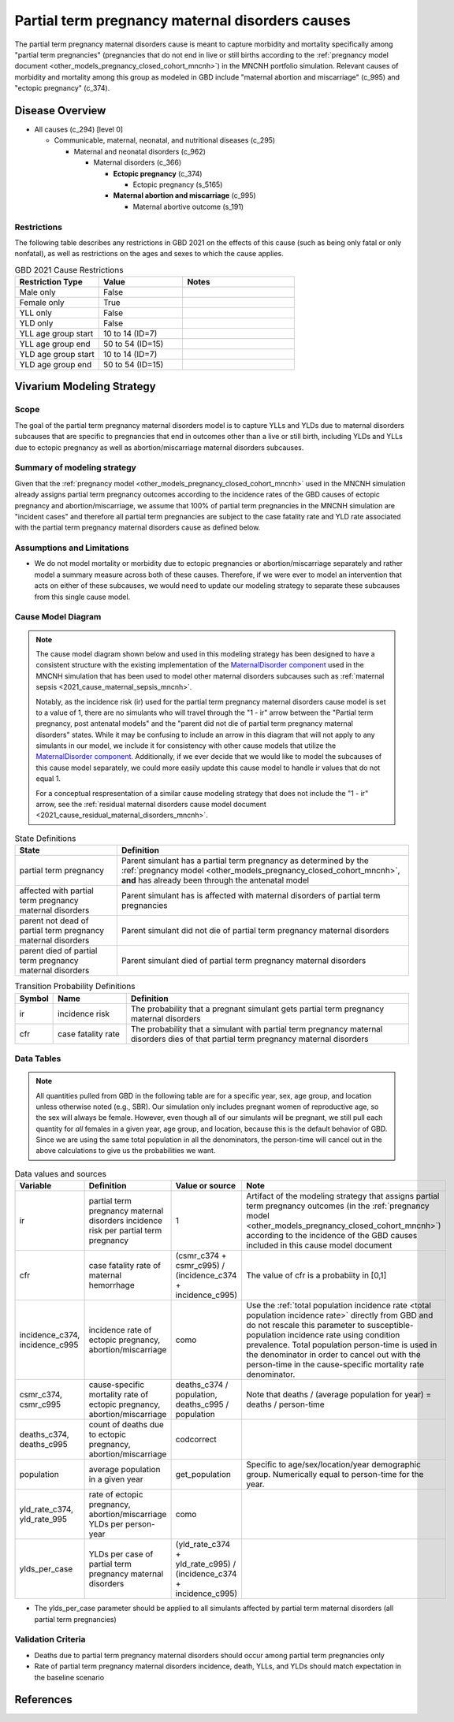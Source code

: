 .. _2021_cause_partial_term_pregnancy_causes_mncnh:

================================================
Partial term pregnancy maternal disorders causes
================================================


The partial term pregnancy maternal disorders cause is meant to capture morbidity and mortality specifically among "partial term pregnancies" (pregnancies that do not end in live or still births according to the :ref:`pregnancy model document <other_models_pregnancy_closed_cohort_mncnh>`) in the MNCNH portfolio simulation. Relevant causes of morbidity and mortality among this group as modeled in GBD include "maternal abortion and miscarriage" (c_995) and "ectopic pregnancy" (c_374).

Disease Overview
----------------

- All causes (c_294) [level 0]

  - Communicable, maternal, neonatal, and nutritional diseases (c_295)

    - Maternal and neonatal disorders (c_962)

      - Maternal disorders (c_366)

        - **Ectopic pregnancy** (c_374)

          - Ectopic pregnancy (s_5165)

        - **Maternal abortion and miscarriage** (c_995)

          - Maternal abortive outcome (s_191)

Restrictions
++++++++++++

The following table describes any restrictions in GBD 2021 on the
effects of this cause (such as being only fatal or only nonfatal), as
well as restrictions on the ages and sexes to which the cause applies.

.. list-table:: GBD 2021 Cause Restrictions
   :widths: 15 15 20
   :header-rows: 1

   * - Restriction Type
     - Value
     - Notes
   * - Male only
     - False
     -
   * - Female only
     - True
     -
   * - YLL only
     - False
     -
   * - YLD only
     - False
     -
   * - YLL age group start
     - 10 to 14 (ID=7)
     -
   * - YLL age group end
     - 50 to 54 (ID=15)
     -
   * - YLD age group start
     - 10 to 14 (ID=7)
     -
   * - YLD age group end
     - 50 to 54 (ID=15)
     -

Vivarium Modeling Strategy
--------------------------

Scope
+++++

The goal of the partial term pregnancy maternal disorders model is to capture YLLs and YLDs due to
maternal disorders subcauses that are specific to pregnancies that end in outcomes
other than a live or still birth, including YLDs and YLLs due to ectopic pregnancy
as well as abortion/miscarriage maternal disorders subcauses.

Summary of modeling strategy
++++++++++++++++++++++++++++

Given that the :ref:`pregnancy model <other_models_pregnancy_closed_cohort_mncnh>` used in the MNCNH simulation already assigns
partial term pregnancy outcomes according to the incidence rates of the GBD causes of
ectopic pregnancy and abortion/miscarriage, we assume that 100% of partial term pregnancies
in the MNCNH simulation are "incident cases" and therefore all partial term pregnancies
are subject to the case fatality rate and YLD rate associated with the partial term 
pregnancy maternal disorders cause as defined below.

Assumptions and Limitations
+++++++++++++++++++++++++++

- We do not model mortality or morbidity due to ectopic pregnancies or abortion/miscarriage separately and rather model a summary measure across both of these causes. Therefore, if we were ever to model an intervention that acts on either of these subcauses, we would need to update our modeling strategy to separate these subcauses from this single cause model.

Cause Model Diagram
+++++++++++++++++++

.. note::

  The cause model diagram shown below and used in this modeling strategy has been designed to have a consistent structure with the existing implementation of the `MaternalDisorder component <http://github.com/ihmeuw/vivarium_gates_mncnh/blob/main/src/vivarium_gates_mncnh/components/maternal_disorders.py>`_ used in the MNCNH simulation that has been used to model other maternal disorders subcauses such as :ref:`maternal sepsis <2021_cause_maternal_sepsis_mncnh>`. 

  Notably, as the incidence risk (ir) used for the partial term pregnancy maternal disorders cause model is set to a value of 1, there are no simulants who will travel through the "1 - ir" arrow between the "Partial term pregnancy, post antenatal models" and the "parent did not die of partial term pregnancy maternal disorders" states. While it may be confusing to include an arrow in this diagram that will not apply to any simulants in our model, we include it for consistency with other cause models that utilize the `MaternalDisorder component <http://github.com/ihmeuw/vivarium_gates_mncnh/blob/main/src/vivarium_gates_mncnh/components/maternal_disorders.py>`_. Additionally, if we ever decide that we would like to model the subcauses of this cause model separately, we could more easily update this cause model to handle ir values that do not equal 1.

  For a conceptual respresentation of a similar cause modeling strategy that does not include the "1 - ir" arrow, see the :ref:`residual maternal disorders cause model document <2021_cause_residual_maternal_disorders_mncnh>`.

.. graphviz::

    digraph hemorrhage_decisions {
        rankdir = LR;
        ptp [label="partial term\npregnancy, post\nantenatal models", style=dashed]
        alive [label="parent did not die\nof partial term pregnancy\nmaternal disorders"]
        dead [label="parent died of partial\nterm pregnancy maternal disorders"]
        PTPMD [label="affected with\npartial term pregnancy\nmaternal disorders"]

        ptp -> alive  [label = "1 - ir"]
        ptp -> PTPMD [label = "ir"]
        PTPMD -> alive [label = "1 - cfr"]
        PTPMD -> dead [label = "cfr"]
    }


.. list-table:: State Definitions
    :widths: 7 20
    :header-rows: 1

    * - State
      - Definition
    * - partial term pregnancy
      - Parent simulant has a partial term pregnancy as determined by the
        :ref:`pregnancy model
        <other_models_pregnancy_closed_cohort_mncnh>`, **and** has
        already been through the antenatal model
    * - affected with partial term pregnancy maternal disorders
      - Parent simulant has is affected with maternal disorders of partial term pregnancies
    * - parent not dead of partial term pregnancy maternal disorders
      - Parent simulant did not die of partial term pregnancy maternal disorders
    * - parent died of partial term pregnancy maternal disorders
      - Parent simulant died of partial term pregnancy maternal disorders

.. list-table:: Transition Probability Definitions
    :widths: 1 5 20
    :header-rows: 1

    * - Symbol
      - Name
      - Definition
    * - ir
      - incidence risk
      - The probability that a pregnant simulant gets partial term pregnancy maternal disorders
    * - cfr
      - case fatality rate
      - The probability that a simulant with partial term pregnancy maternal disorders dies of that partial term pregnancy maternal disorders

Data Tables
+++++++++++

.. note::

    All quantities pulled from GBD in the following table are for a
    specific year, sex, age group, and location unless otherwise noted
    (e.g., SBR). Our simulation only includes pregnant women of
    reproductive age, so the sex will always be female. However, even
    though all of our simulants will be pregnant, we still pull each
    quantity for *all* females in a given year, age group, and location,
    because this is the default behavior of GBD. Since we are using the
    same total population in all the denominators, the person-time will
    cancel out in the above calculations to give us the probabilities we
    want.

.. list-table:: Data values and sources
    :header-rows: 1

    * - Variable
      - Definition
      - Value or source
      - Note
    * - ir
      - partial term pregnancy maternal disorders incidence risk per partial term pregnancy
      - 1
      - Artifact of the modeling strategy that assigns partial term pregnancy outcomes (in the :ref:`pregnancy model <other_models_pregnancy_closed_cohort_mncnh>`) according to the incidence of the GBD causes included in this cause model document
    * - cfr
      - case fatality rate of maternal hemorrhage
      - (csmr_c374 + csmr_c995) / (incidence_c374 + incidence_c995)
      - The value of cfr is a probabiity in [0,1]
    * - incidence_c374, incidence_c995
      - incidence rate of ectopic pregnancy, abortion/miscarriage
      - como
      - Use the :ref:`total population incidence rate <total population
        incidence rate>` directly from GBD and do not rescale this
        parameter to susceptible-population incidence rate using
        condition prevalence. Total population person-time is used in
        the denominator in order to cancel out with the person-time in
        the cause-specific mortality rate denominator.
    * - csmr_c374, csmr_c995
      - cause-specific mortality rate of ectopic pregnancy, abortion/miscarriage
      - deaths_c374 / population, deaths_c995 / population
      - Note that deaths / (average population for year) = deaths / person-time
    * - deaths_c374, deaths_c995
      - count of deaths due to ectopic pregnancy, abortion/miscarriage
      - codcorrect
      -
    * - population
      - average population in a given year
      - get_population
      - Specific to age/sex/location/year demographic group. Numerically
        equal to person-time for the year.
    * - yld_rate_c374, yld_rate_995
      - rate of ectopic pregnancy, abortion/miscarriage YLDs per person-year
      - como
      -
    * - ylds_per_case
      - YLDs per case of partial term pregnancy maternal disorders
      - (yld_rate_c374 + yld_rate_c995) / (incidence_c374 + incidence_c995)
      - 

- The ylds_per_case parameter should be applied to all simulants affected by partial term maternal disorders (all partial term pregnancies)

Validation Criteria
+++++++++++++++++++

- Deaths due to partial term pregnancy maternal disorders should occur among partial term pregnancies only
- Rate of partial term pregnancy maternal disorders incidence, death, YLLs, and YLDs should match expectation in the baseline scenario

References
----------
